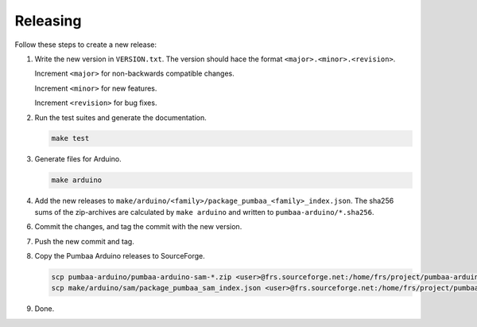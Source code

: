 Releasing
=========

Follow these steps to create a new release:

1. Write the new version in ``VERSION.txt``. The version should hace
   the format ``<major>.<minor>.<revision>``.

   Increment ``<major>`` for non-backwards compatible changes.

   Increment ``<minor>`` for new features.

   Increment ``<revision>`` for bug fixes.

2. Run the test suites and generate the documentation.

   .. code:: text

      make test

3. Generate files for Arduino.

   .. code:: text

      make arduino

4. Add the new releases to
   ``make/arduino/<family>/package_pumbaa_<family>_index.json``. The
   sha256 sums of the zip-archives are calculated by ``make arduino``
   and written to ``pumbaa-arduino/*.sha256``.

6. Commit the changes, and tag the commit with the new version.

7. Push the new commit and tag.

8. Copy the Pumbaa Arduino releases to SourceForge.

   .. code:: text

      scp pumbaa-arduino/pumbaa-arduino-sam-*.zip <user>@frs.sourceforge.net:/home/frs/project/pumbaa-arduino/sam
      scp make/arduino/sam/package_pumbaa_sam_index.json <user>@frs.sourceforge.net:/home/frs/project/pumbaa-arduino/sam

9. Done.
